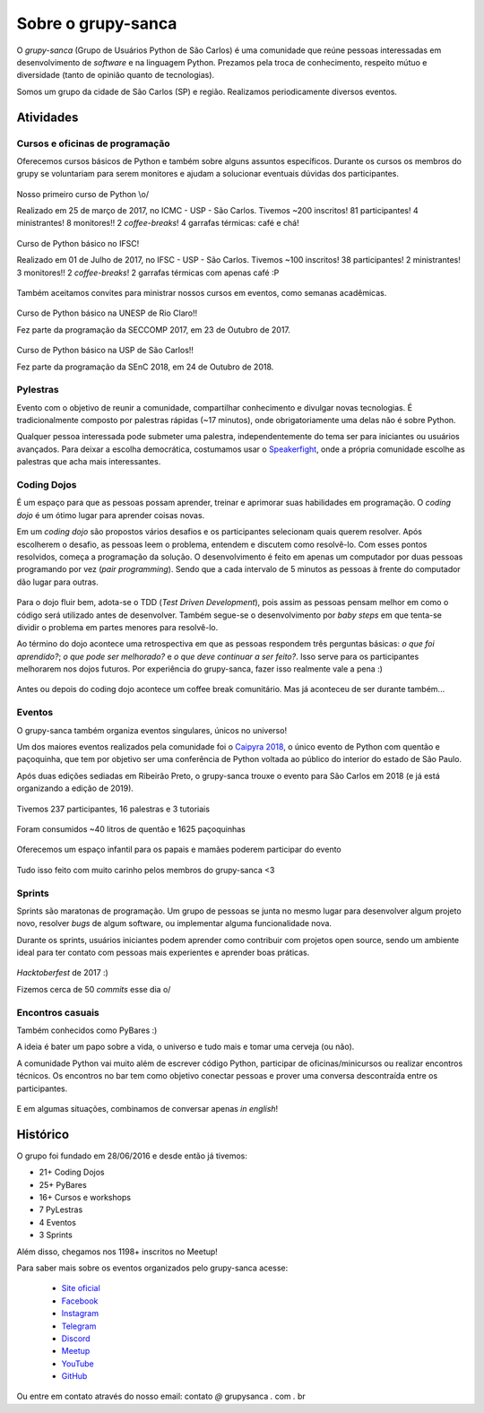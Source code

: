 Sobre o grupy-sanca
===================

O *grupy-sanca* (Grupo de Usuários Python de São Carlos) é uma comunidade que
reúne pessoas interessadas em desenvolvimento de *software* e na linguagem
Python. Prezamos pela troca de conhecimento, respeito mútuo e diversidade
(tanto de opinião quanto de tecnologias).

Somos um grupo da cidade de São Carlos (SP) e região. Realizamos
periodicamente diversos eventos.


Atividades
----------

Cursos e oficinas de programação
~~~~~~~~~~~~~~~~~~~~~~~~~~~~~~~~

Oferecemos cursos básicos de Python e também sobre alguns assuntos específicos. Durante os cursos os membros do grupy se voluntariam para serem monitores e ajudam a solucionar eventuais dúvidas dos participantes.

.. figure:: images/sobre/curso01.jpg
   :align: center
   :width: 70%

   Nosso primeiro curso de Python \\o/

   Realizado em 25 de março de 2017, no ICMC - USP - São Carlos.
   Tivemos ~200 inscritos! 81 participantes! 4 ministrantes! 8 monitores!!
   2 *coffee-breaks*! 4 garrafas térmicas: café e chá!

.. figure:: images/sobre/curso02.jpg
   :align: center
   :width: 70%

   Curso de Python básico no IFSC!

   Realizado em 01 de Julho de 2017, no IFSC - USP - São Carlos.
   Tivemos ~100 inscritos! 38 participantes! 2 ministrantes! 3 monitores!!
   2 *coffee-breaks*! 2 garrafas térmicas com apenas café :P


Também aceitamos convites para ministrar nossos cursos em eventos, como semanas acadêmicas.


.. figure:: images/sobre/curso03.jpg
   :align: center
   :width: 70%

   Curso de Python básico na UNESP de Rio Claro!!

   Fez parte da programação da SECCOMP 2017, em 23 de Outubro de 2017.

.. figure:: images/sobre/curso04.jpg
   :align: center
   :width: 70%

   Curso de Python básico na USP de São Carlos!!

   Fez parte da programação da SEnC 2018, em 24 de Outubro de 2018.


Pylestras
~~~~~~~~~

Evento com o objetivo de reunir a comunidade, compartilhar conhecimento e
divulgar novas tecnologias. É tradicionalmente composto por palestras rápidas (~17 minutos), onde obrigatoriamente uma delas não é sobre Python.

Qualquer pessoa interessada pode submeter uma palestra, independentemente do tema ser para iniciantes ou usuários avançados. Para deixar a escolha democrática, costumamos usar o `Speakerfight <https://speakerfight.com/profile/grupysanca/>`_, onde a própria comunidade escolhe as palestras que acha mais interessantes.

.. figure:: images/sobre/palestras01.jpg
   :align: center
   :width: 70%

.. figure:: images/sobre/palestras02.jpg
   :align: center
   :width: 70%


Coding Dojos
~~~~~~~~~~~~

É um espaço para que as pessoas possam aprender, treinar e aprimorar suas
habilidades em programação. O `coding dojo` é um ótimo lugar para aprender
coisas novas.

Em um `coding dojo` são propostos vários desafios e os participantes
selecionam quais querem resolver. Após escolherem o desafio, as pessoas leem
o problema, entendem e discutem como resolvê-lo. Com esses pontos resolvidos,
começa a programação da solução. O desenvolvimento é feito em apenas um
computador por duas pessoas programando por vez (`pair programming`). Sendo que
a cada intervalo de 5 minutos as pessoas à frente do computador dão lugar para
outras.

.. figure:: images/sobre/dojo02.jpg
   :align: center
   :width: 70%

Para o dojo fluir bem, adota-se o TDD (`Test Driven Development`), pois assim
as pessoas pensam melhor em como o código será utilizado antes de desenvolver.
Também segue-se o desenvolvimento por `baby steps` em que tenta-se dividir o
problema em partes menores para resolvê-lo.

Ao término do dojo acontece uma retrospectiva em que as pessoas respondem
três perguntas básicas: *o que foi aprendido?*; *o que pode ser melhorado?*
e *o que deve continuar a ser feito?*. Isso serve para os participantes
melhorarem nos dojos futuros. Por experiência do grupy-sanca, fazer isso
realmente vale a pena :)

.. figure:: images/sobre/dojo01.jpg
   :align: center
   :width: 70%

   Antes ou depois do coding dojo acontece um coffee break comunitário. Mas já
   aconteceu de ser durante também...

Eventos
~~~~~~~

O grupy-sanca também organiza eventos singulares, únicos no universo!

Um dos maiores eventos realizados pela comunidade foi o `Caipyra 2018 <2018.caipyra.python.org.br>`_, o único evento de Python com quentão e paçoquinha, que tem por objetivo ser uma conferência de Python voltada ao público do interior do estado de São Paulo.

Após duas edições sediadas em Ribeirão Preto, o grupy-sanca trouxe o evento para São Carlos em 2018 (e já está organizando a edição de 2019).

.. figure:: images/sobre/caipyras01.jpg
   :align: center
   :width: 70%

   Tivemos 237 participantes, 16 palestras e 3 tutoriais

.. figure:: images/sobre/caipyras02.jpg
   :align: center
   :width: 70%

   Foram consumidos ~40 litros de quentão e 1625 paçoquinhas

.. figure:: images/sobre/caipyras03.jpg
   :align: center
   :width: 70%

   Oferecemos um espaço infantil para os papais e mamães poderem participar do evento

.. figure:: images/sobre/caipyras04.jpg
   :align: center
   :width: 70%

   Tudo isso feito com muito carinho pelos membros do grupy-sanca <3

Sprints
~~~~~~~

Sprints são maratonas de programação. Um grupo de pessoas se junta no
mesmo lugar para desenvolver algum projeto novo, resolver *bugs*
de algum software, ou implementar alguma funcionalidade nova.

Durante os sprints, usuários iniciantes podem aprender como contribuir com projetos open source, sendo um ambiente ideal para ter contato com pessoas mais experientes e aprender boas práticas.

.. figure:: images/sobre/sprint01.jpg
   :align: center
   :width: 70%

   *Hacktoberfest* de 2017 :)

   Fizemos cerca de 50 *commits* esse dia \o/

.. figure:: images/sobre/sprint02.jpg
   :align: center
   :width: 70%


Encontros casuais
~~~~~~~~~~~~~~~~~

Também conhecidos como PyBares :)

A ideia é bater um papo sobre a vida, o universo e tudo mais e tomar uma
cerveja (ou não).

A comunidade Python vai muito além de escrever código Python, participar de
oficinas/minicursos ou realizar encontros técnicos. Os encontros no bar tem
como objetivo conectar pessoas e prover uma conversa descontraída entre os
participantes.

.. figure:: images/sobre/bar01.jpg
   :align: center
   :width: 70%

E em algumas situações, combinamos de conversar apenas *in english*!

.. figure:: images/sobre/bar02.jpg
   :align: center
   :width: 70%


Histórico
---------

O grupo foi fundado em 28/06/2016 e desde então já tivemos:

- 21+ Coding Dojos

- 25+ PyBares

- 16+ Cursos e workshops

-  7  PyLestras

-  4  Eventos

-  3  Sprints

Além disso, chegamos nos 1198+ inscritos no Meetup!


Para saber mais sobre os eventos organizados pelo grupy-sanca acesse:

  - `Site oficial <http://www.grupysanca.com.br>`_

    .. only:: latex

       www.grupysanca.com.br

  - `Facebook <https://www.facebook.com/grupysanca/>`_

    .. only:: latex

       facebook.com/grupysanca

  - `Instagram <https://www.instagram.com/grupysanca/>`_

    .. only:: latex

       instagram.com/grupysanca/

  - `Telegram <https://t.me/grupysanca>`_

    .. only:: latex

       t.me/grupysanca

  - `Discord <https://discord.gg/AgS2dBa>`_

    .. only:: latex

       discord.gg/AgS2dBa

  - `Meetup <https://www.meetup.com/grupy-sanca>`_

    .. only:: latex

       meetup.com/grupy-sanca

  - `YouTube <https://www.youtube.com/grupysanca>`_

    .. only:: latex

       youtube.com/grupysanca

  - `GitHub <https://github.com/grupy-sanca>`_

    .. only:: latex

       github.com/grupy-sanca

.. spelling::

   grupysanca
   br

Ou entre em contato através do nosso email: contato `@` grupysanca `.` com `.` br
